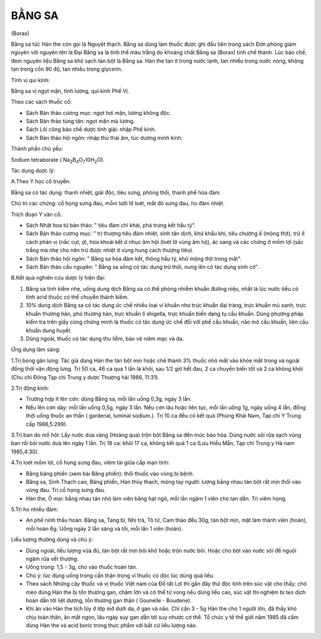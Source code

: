 BẰNG SA
=======

(Borax)

Bằng sa tức Hàn the còn gọi là Nguyệt thạch. Bằng sa dùng làm thuốc được
ghi đầu tiên trong sách Đơn phòng giám nguyên với nguyên tên là Đại Bằng
sa là tinh thể màu trắng do khoáng chất Bằng sa (Borax) tinh chế thành.
Lúc bào chế, đem nguyên liệu Bằng sa khô sạch tán bột là Bằng sa. Hàn
the tan ít trong nước lạnh, tan nhiều trong nước nóng, không tan trong
cồn 90 độ, tan nhiều trong glycerin.

Tính vị qui kinh:

Bằng sa vị ngọt mặn, tính lương, qui kinh Phế Vị.

Theo các sách thuốc cổ:

-  Sách Bản thảo cương mục: ngọt hơi mặn, lương không độc.
-  Sách Bản thảo tùng tân: ngọt mặn mà lương.
-  Sách Lôi công bào chế dược tính giải: nhập Phế kinh.
-  Sách Bản thảo hội ngôn: nhập thủ thái âm, túc dương minh kinh.

Thành phần chủ yếu:

Sodium tetraborate (
Na\ :sub:`2`\ B\ :sub:`4`\ O\ :sub:`7`\ 10H\ :sub:`2`\ O).

Tác dụng dược lý:

A.Theo Y học cổ truyền:

Bằng sa có tác dụng: thanh nhiệt, giải độc, tiêu sưng, phòng thối, thanh
phế hóa đàm.

Chủ trị các chứng: cổ họng sưng đau, mồm lưỡi lỡ loét, mắt đỏ sưng đau,
ho đàm nhiệt.

Trích đoạn Y văn cổ:

-  Sách Nhật hoa tử bản thảo: " tiêu đàm chỉ khái, phá trưng kết hầu
   tý".
-  Sách Bản thảo cương mục: " trị thượng tiêu đàm nhiệt, sinh tân dịch,
   khứ khẩu khí, tiêu chướng ế (mộng thịt), trừ ế cách phản vị (nấc
   cụt, ợ), hòa khoái kết ứ nhục âm hội (loét lở vùng âm hộ), ác sang và
   các chứng ở mồm lợi (sắc trắng mà nhẹ cho nên trừ được nhiệt ở vùng
   hung cách thượng tiêu).
-  Sách Bản thảo hội ngôn: " Bằng sa hóa đàm kết, thông hầu tý, khử mộng
   thịt trong mắt".
-  Sách Bản thảo cầu nguyên: " Bằng sa sống có tác dụng trừ thối, nung
   lên có tác dụng sinh cơ".

B.Kết quả nghiên cứu dược lý hiện đại:

#. Bằng sa tính kiềm nhẹ, uống dung dịch Bằng sa có thể phòng nhiễm
   khuẩn đường niệu, nhất là lúc nước tiểu có tính acid thuốc có thể
   chuyển thành kiềm.
#. 10% dung dịch Bằng sa có tác dụng ức chế nhiều loại vi khuẩn như trực
   khuẩn đại tràng, trực khuẩn mủ xanh, trực khuẩn thương hàn, phó
   thương hàn, trực khuẩn lî shigella, trực khuẩn biến dạng tụ cầu
   khuẩn. Dùng phương pháp kiểm tra trên giấy cũng chứng minh là thuốc
   có tác dụng ức chế đối với phế cầu khuẩn, não mô cầu khuẩn, liên cầu
   khuẩn dung huyết.
#. Dùng ngoài, thuốc có tác dụng thu liễm, bảo vệ niêm mạc và da.

Ứng dụng lâm sàng:

1.Trị bong gân lưng: Tác giả dùng Hàn the tán bột mịn hoặc chế thành 3%
thuốc nhỏ mắt vào khóe mắt trong và ngoài đồng thời vận động lưng. Trị
50 ca, 46 ca qua 1 lần là khỏi, sau 1/2 giờ hết đau, 2 ca chuyển biến
tốt và 2 ca không khỏi (Chu chí Đông Tạp chí Trung y dược Thượng hải
1986, 11:31).

2.Trị động kinh:

-  Trường hợp ít lên cơn: dùng Bằng sa, mỗi lần uống 0,3g, ngày 3 lần.
-  Nếu lên cơn dày: mỗi lần uống 0,5g, ngày 3 lần. Nếu cơn lâu hoặc liên
   tục, mỗi lần uống 1g, ngày uống 4 lần, đồng thời uống thuốc an thần (
   gardenal, luminal sodium.). Trị 10 ca đều có kết quả (Phùng Khải
   Nam, Tạp chí Y Trung cấp 1966,5:299).

3.Trị ban do mồ hôi: Lấy nước dưa vàng (Hoàng qua) trộn bột Bằng sa đến
mức bảo hòa. Dùng nước sôi rửa sạch vùng ban rồi bôi nước dưa lên ngày 1
lần. Trị 18 ca: khỏi 17 ca, không kết quả 1 ca (Lưu Hiếu Mẫn, Tạp chí
Trung y Hà nam 1985,4:30).

4.Trị loét mồm lợi, cổ họng sưng đau, viêm tai giữa cấp mạn tính:

-  Bằng băng phiến (xem bài Băng phiến): thổi thuốc vào vùng bị bệnh.
-  Bằng sa, Sinh Thạch cao, Băng phiến, Hàn thủy thạch, móng tay người:
   lượng bằng nhau tán bột rất mịn thổi vào vùng đau. Trị cổ họng sưng
   đau.
-  Hàn the, Ô mai: bằng nhau tán nhỏ làm viên bằng hạt ngô, mỗi lần ngậm
   1 viên cho tan dần. Trị viêm họng.

5.Trị ho nhiều đàm:

-  An phế ninh thấu hoàn: Bằng sa, Tang bì, Nhị trà, Tô tử, Cam thảo đều
   30g, tán bột mịn, mật làm thành viên (hoàn), mỗi hoàn 6g. Uống ngày 2
   lần sáng và tối, mỗi lần 1 viên (hoàn).

Liều lượng thường dùng và chú ý:

-  Dùng ngoài, liều lượng vừa đủ, tán bột rất mịn bôi khô hoặc trộn nước
   bôi. Hoặc cho bột vào nước sôi để nguội ngâm rửa vết thương.
-  Uống trong: 1,5 - 3g, cho vào thuốc hoàn tán.
-  Chú ý: lúc dùng uống trong cần thận trọng vì thuốc có độc lúc dùng
   quá liều.
-  Theo sách Những cây thuốc và vị thuốc Việt nam của Đỗ tất Lợi thì gần
   đây thử độc tính trên súc vật cho thấy: chó mèo dùng Hàn the bị tổn
   thương gan, chậm lớn và có thể tử vong nếu dùng liều cao, súc vật thí
   nghiệm bị teo dịch hoàn dẫn tới liệt dương, tổn thương gan thận (
   Gounelle - Boudene).
-  Khi ăn vào Hàn the tích lũy ở lớp mỡ dưới da, ở gan và não. Chỉ cần 3
   - 5g Hàn the cho 1 người lớn, đã thấy khó chịu toàn thân, ăn mất
   ngon, lâu ngày suy gan dẫn tới suy nhược cơ thể. Tổ chức y tế thế
   giới năm 1985 đã cấm dùng Hàn the và acid boric trong thực phẩm với
   bất cứ liều lượng nào.

 

